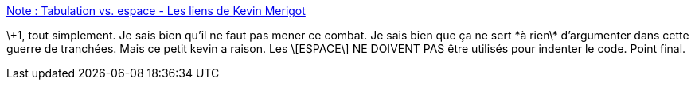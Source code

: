 :jbake-type: post
:jbake-status: published
:jbake-title: Note : Tabulation vs. espace - Les liens de Kevin Merigot
:jbake-tags: programming,editor,code,_mois_juin,_année_2013
:jbake-date: 2013-06-24
:jbake-depth: ../
:jbake-uri: shaarli/1372103599000.adoc
:jbake-source: https://nicolas-delsaux.hd.free.fr/Shaarli?searchterm=http%3A%2F%2Fmypersonnaldata.eu%2Fshaarli%2F%3FH3EABQ&searchtags=programming+editor+code+_mois_juin+_ann%C3%A9e_2013
:jbake-style: shaarli

http://mypersonnaldata.eu/shaarli/?H3EABQ[Note : Tabulation vs. espace - Les liens de Kevin Merigot]

\+1, tout simplement. Je sais bien qu'il ne faut pas mener ce combat. Je sais bien que ça ne sert \*à rien\* d'argumenter dans cette guerre de tranchées. Mais ce petit kevin a raison. Les \[ESPACE\] NE DOIVENT PAS être utilisés pour indenter le code. Point final.
